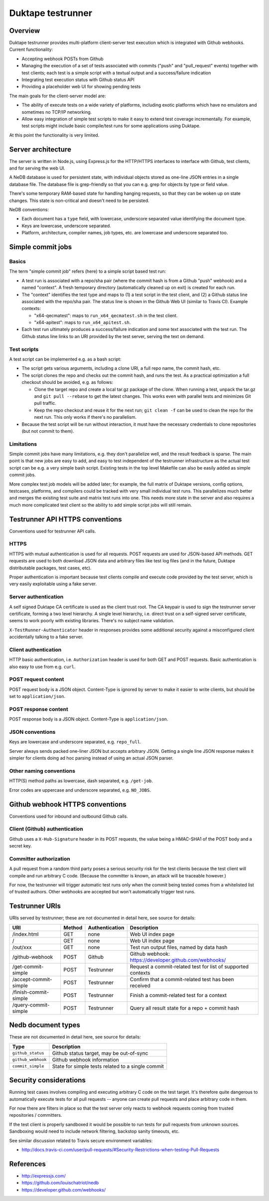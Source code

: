 ==================
Duktape testrunner
==================

Overview
========

Duktape testrunner provides multi-platform client-server test execution
which is integrated with Github webhooks.  Current functionality:

* Accepting webhook POSTs from Github

* Managing the execution of a set of tests associated with commits
  ("push" and "pull_request" events) together with test clients; each test
  is a simple script with a textual output and a success/failure indication

* Integrating test execution status with Github status API

* Providing a placeholder web UI for showing pending tests

The main goals for the client-server model are:

* The ability of execute tests on a wide variety of platforms, including
  exotic platforms which have no emulators and sometimes no TCP/IP networking.

* Allow easy integration of simple test scripts to make it easy to extend test
  coverage incrementally.  For example, test scripts might include basic
  compile/test runs for some applications using Duktape.

At this point the functionality is very limited.

Server architecture
===================

The server is written in Node.js, using Express.js for the HTTP/HTTPS
interfaces to interface with Github, test clients, and for serving the
web UI.

A NeDB database is used for persistent state, with individual objects stored
as one-line JSON entries in a single database file.  The database file is
grep-friendly so that you can e.g. grep for objects by type or field value.

There's some temporary RAM-based state for handling hanging requests, so that
they can be woken up on state changes.  This state is non-critical and doesn't
need to be persisted.

NeDB conventions:

* Each document has a ``type`` field, with lowercase, underscore separated
  value identifying the document type.

* Keys are lowercase, underscore separated.

* Platform, architecture, compiler names, job types, etc. are lowercase and
  underscore separated too.

Simple commit jobs
==================

Basics
------

The term "simple commit job" refers (here) to a simple script based test run:

* A test run is associated with a repo/sha pair (where the commit hash is
  from a Github "push" webhook) and a named "context".  A fresh temporary
  directory (automatically cleaned up on exit) is created for each run.

* The "context" identifies the test type and maps to (1) a test script in the
  test client, and (2) a Github status line associated with the repo/sha pair.
  The status line is shown in the Github Web UI (similar to Travis CI).
  Example contexts:

  - "x64-qecmatest": maps to ``run_x64_qecmatest.sh`` in the test client.

  - "x64-apitest": maps to ``run_x64_apitest.sh``.

* Each test run ultimately produces a success/failure indication and some
  text associated with the test run.  The Github status line links to an
  URI provided by the test server, serving the text on demand.

Test scripts
------------

A test script can be implemented e.g. as a bash script:

* The script gets various arguments, including a clone URI, a full repo name,
  the commit hash, etc.

* The script clones the repo and checks out the commit hash, and runs the
  test.  As a practical optimization a full checkout should be avoided, e.g.
  as follows:

  - Clone the target repo and create a local tar.gz package of the clone.
    When running a test, unpack the tar.gz and ``git pull --rebase`` to get the
    latest changes.  This works even with parallel tests and minimizes Git
    pull traffic.

  - Keep the repo checkout and reuse it for the next run; ``git clean -f`` can
    be used to clean the repo for the next run.  This only works if there's
    no parallelism.

* Because the test script will be run without interaction, it must have the
  necessary credentials to clone repositories (but not commit to them).

Limitations
-----------

Simple commit jobs have many limitations, e.g. they don't parallelize well,
and the result feedback is sparse.  The main point is that new jobs are easy
to add, and easy to test independent of the testrunner infrastructure as the
actual test script can be e.g. a very simple bash script.  Existing tests in
the top level Makefile can also be easily added as simple commit jobs.

More complex test job models will be added later; for example, the full matrix
of Duktape versions, config options, testcases, platforms, and compilers could
be tracked with very small individual test runs.  This parallelizes much better
and merges the existing test suite and matrix test runs into one.  This needs
more state in the server and also requires a much more complicated test client
so the ability to add simple script jobs will still remain.

Testrunner API HTTPS conventions
================================

Conventions used for testrunner API calls.

HTTPS
-----

HTTPS with mutual authentication is used for all requests.  POST requests are
used for JSON-based API methods.  GET requests are used to both download JSON
data and arbitrary files like test log files (and in the future, Duktape
distributable packages, test cases, etc).

Proper authentication is important because test clients compile and execute
code provided by the test server, which is very easily exploitable using a
fake server.

Server authentication
---------------------

A self signed Duktape CA certificate is used as the client trust root.  The CA
keypair is used to sign the testrunner server certificate, forming a two level
hierarchy.  A single level hierarchy, i.e. direct trust on a self-signed server
certificate, seems to work poorly with existing libraries.  There's no subject
name validation.

``X-TestRunner-Authenticator`` header in responses provides some additional
security against a misconfigured client accidentally talking to a fake server.

Client authentication
---------------------

HTTP basic authentication, i.e. ``Authorization`` header is used for both
GET and POST requests.  Basic authentication is also easy to use from e.g.
``curl``.

POST request content
--------------------

POST request body is a JSON object.  Content-Type is ignored by server to
make it easier to write clients, but should be set to ``application/json``.

POST response content
---------------------

POST response body is a JSON object.  Content-Type is ``application/json``.

JSON conventions
----------------

Keys are lowercase and underscore separated, e.g. ``repo_full``.

Server always sends packed one-liner JSON but accepts arbitrary JSON.
Getting a single line JSON response makes it simpler for clients doing
ad hoc parsing instead of using an actual JSON parser.

Other naming conventions
------------------------

HTTP(S) method paths as lowercase, dash separated, e.g. ``/get-job``.

Error codes are uppercase and underscore separated, e.g. ``NO_JOBS``.

Github webhook HTTPS conventions
================================

Conventions used for inbound and outbound Github calls.

Client (Github) authentication
------------------------------

Github uses a ``X-Hub-Signature`` header in its POST requests, the value
being a HMAC-SHA1 of the POST body and a secret key.

Committer authorization
-----------------------

A pull request from a random third party poses a serious security risk for
the test clients because the test client will compile and run arbitrary C
code.  (Because the committer is known, an attack will be traceable however.)

For now, the testrunner will trigger automatic test runs only when the
commit being tested comes from a whitelisted list of trusted authors.  Other
webhooks are accepted but won't automatically trigger test runs.

Testrunner URIs
===============

URIs served by testrunner; these are not documented in detail here, see source
for details:

+-----------------------------+----------+----------------+--------------------------------------------------------+
| URI                         | Method   | Authentication | Description                                            |
+=============================+==========+================+========================================================+
| /index.html                 | GET      | none           | Web UI index page                                      |
+-----------------------------+----------+----------------+--------------------------------------------------------+
| /                           | GET      | none           | Web UI index page                                      |
+-----------------------------+----------+----------------+--------------------------------------------------------+
| /out/xxx                    | GET      | none           | Test run output files, named by data hash              |
+-----------------------------+----------+----------------+--------------------------------------------------------+
| /github-webhook             | POST     | Github         | Github webhook: https://developer.github.com/webhooks/ |
+-----------------------------+----------+----------------+--------------------------------------------------------+
| /get-commit-simple          | POST     | Testrunner     | Request a commit-related test for list of supported    |
|                             |          |                | contexts                                               |
+-----------------------------+----------+----------------+--------------------------------------------------------+
| /accept-commit-simple       | POST     | Testrunner     | Confirm that a commit-related test has been received   |
+-----------------------------+----------+----------------+--------------------------------------------------------+
| /finish-commit-simple       | POST     | Testrunner     | Finish a commit-related test for a context             |
+-----------------------------+----------+----------------+--------------------------------------------------------+
| /query-commit-simple        | POST     | Testrunner     | Query all result state for a repo + commit hash        |
+-----------------------------+----------+----------------+--------------------------------------------------------+

Nedb document types
===================

These are not documented in detail here, see source for details:

+----------------------------+-------------------------------------------------------+
| Type                       | Description                                           |
+============================+=======================================================+
| ``github_status``          | Github status target, may be out-of-sync              |
+----------------------------+-------------------------------------------------------+
| ``github_webhook``         | Github webhook information                            |
+----------------------------+-------------------------------------------------------+
| ``commit_simple``          | State for simple tests related to a single commit     |
+----------------------------+-------------------------------------------------------+

Security considerations
=======================

Running test cases involves compiling and executing arbitrary C code on the
test target.  It's therefore quite dangerous to automatically execute tests
for all pull requests -- anyone can create pull requests and place arbitrary
code in them.

For now there are filters in place so that the test server only reacts to
webhook requests coming from trusted repositories / committers.

If the test client is properly sandboxed it would be possible to run tests
for pull requests from unknown sources.  Sandboxing would need to include
network filtering, backstop sanity timeouts, etc.

See similar discussion related to Travis secure environment variables:

* http://docs.travis-ci.com/user/pull-requests/#Security-Restrictions-when-testing-Pull-Requests

References
==========

* http://expressjs.com/

* https://github.com/louischatriot/nedb

* https://developer.github.com/webhooks/
